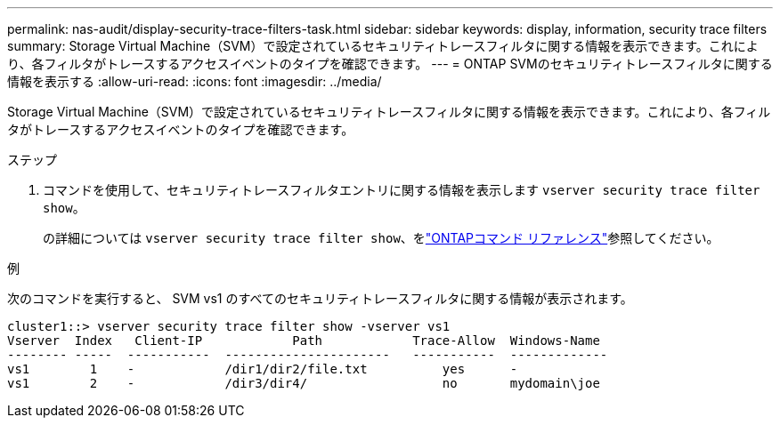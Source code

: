 ---
permalink: nas-audit/display-security-trace-filters-task.html 
sidebar: sidebar 
keywords: display, information, security trace filters 
summary: Storage Virtual Machine（SVM）で設定されているセキュリティトレースフィルタに関する情報を表示できます。これにより、各フィルタがトレースするアクセスイベントのタイプを確認できます。 
---
= ONTAP SVMのセキュリティトレースフィルタに関する情報を表示する
:allow-uri-read: 
:icons: font
:imagesdir: ../media/


[role="lead"]
Storage Virtual Machine（SVM）で設定されているセキュリティトレースフィルタに関する情報を表示できます。これにより、各フィルタがトレースするアクセスイベントのタイプを確認できます。

.ステップ
. コマンドを使用して、セキュリティトレースフィルタエントリに関する情報を表示します `vserver security trace filter show`。
+
の詳細については `vserver security trace filter show`、をlink:https://docs.netapp.com/us-en/ontap-cli/vserver-security-trace-filter-show.html["ONTAPコマンド リファレンス"^]参照してください。



.例
次のコマンドを実行すると、 SVM vs1 のすべてのセキュリティトレースフィルタに関する情報が表示されます。

[listing]
----
cluster1::> vserver security trace filter show -vserver vs1
Vserver  Index   Client-IP            Path            Trace-Allow  Windows-Name
-------- -----  -----------  ----------------------   -----------  -------------
vs1        1    -            /dir1/dir2/file.txt          yes      -
vs1        2    -            /dir3/dir4/                  no       mydomain\joe
----